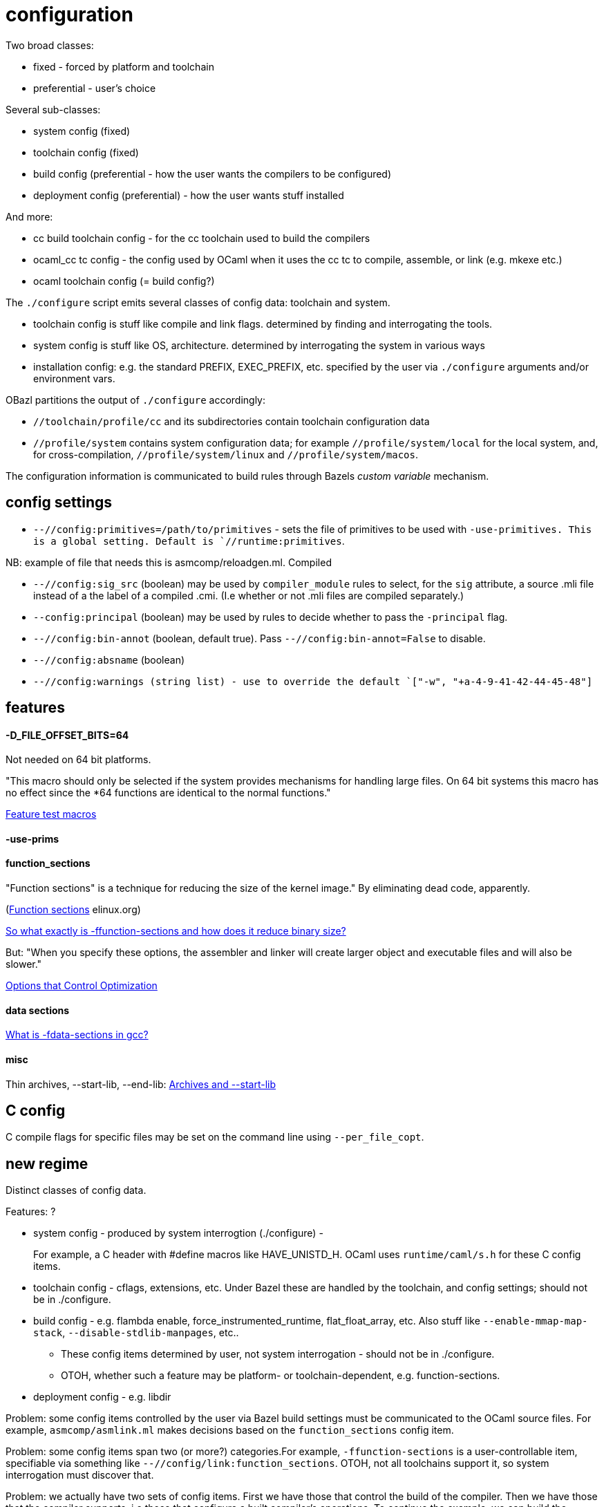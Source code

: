 = configuration

Two broad classes:

* fixed - forced by platform and toolchain
* preferential - user's choice

Several sub-classes:

* system config (fixed)
* toolchain config (fixed)
* build config (preferential - how the user wants the compilers to be configured)
* deployment config (preferential) - how the user wants stuff installed

And more:

* cc build toolchain config - for the cc toolchain used to build the compilers
* ocaml_cc tc config - the config used by OCaml when it uses the cc tc to compile, assemble, or link (e.g. mkexe etc.)
* ocaml toolchain config (= build config?)

The `./configure` script emits several classes of config data: toolchain and system.

* toolchain config is stuff like compile and link flags. determined by finding and interrogating the tools.

* system config is stuff like OS, architecture. determined by interrogating the system in various ways

* installation config: e.g. the standard PREFIX, EXEC_PREFIX, etc. specified by the user via `./configure` arguments and/or environment vars.

OBazl partitions the output of `./configure` accordingly:

* `//toolchain/profile/cc` and its subdirectories contain toolchain configuration data
* `//profile/system` contains system configuration data; for example
  `//profile/system/local` for the local system, and, for
  cross-compilation, `//profile/system/linux` and
  `//profile/system/macos`.

The configuration information is communicated to build rules through
Bazels _custom variable_ mechanism.

== config settings


* `--//config:primitives=/path/to/primitives` - sets the file of
  primitives to be used with `-use-primitives. This is a global
  setting. Default is `//runtime:primitives`.

NB: example of file that needs this is asmcomp/reloadgen.ml. Compiled


* `--//config:sig_src` (boolean) may be used by `compiler_module` rules to
  select, for the `sig` attribute, a source .mli file instead of a the
  label of a compiled .cmi. (I.e whether or not .mli files are
  compiled separately.)

* `--config:principal` (boolean) may be used by rules to decide
  whether to pass the `-principal` flag.

* `--//config:bin-annot` (boolean, default true). Pass
  `--//config:bin-annot=False` to disable.

* `--//config:absname` (boolean)

* `--//config:warnings (string list) - use to override the default
  `["-w", "+a-4-9-41-42-44-45-48"]`


== features



==== -D_FILE_OFFSET_BITS=64

Not needed on 64 bit platforms.

"This macro should only be selected if the system provides mechanisms
for handling large files. On 64 bit systems this macro has no effect
since the *64 functions are identical to the normal functions."

link:https://www.gnu.org/software/libc/manual/html_node/Feature-Test-Macros.html[Feature test macros]

==== -use-prims

==== function_sections

"Function sections" is a technique for reducing the size of the kernel image."  By eliminating dead code, apparently.

(link:https://elinux.org/Function_sections[Function sections] elinux.org)

link:https://www.vidarholen.net/contents/blog/?p=729[So what exactly is -ffunction-sections and how does it reduce binary size?]

But: "When you specify these options, the assembler and linker will create larger object and executable files and will also be slower."

link:https://gcc.gnu.org/onlinedocs/gcc-2.95.2/gcc_2.html#SEC10[Options that Control Optimization]


==== data sections

link:https://devzone.nordicsemi.com/f/nordic-q-a/48438/what-is--fdata-sections-in-gcc[What is -fdata-sections in gcc?]

==== misc

Thin archives, --start-lib, --end-lib: link:https://maskray.me/blog/2022-01-16-archives-and-start-lib[Archives and --start-lib]

== C config

C compile flags for specific files may be set on the command line using `--per_file_copt`.


== new regime

Distinct classes of config data.

Features: ?

* system config - produced by system interrogtion (./configure) -
+
For example, a C header with #define macros like HAVE_UNISTD_H. OCaml
uses `runtime/caml/s.h` for these C config items.

+
* toolchain config - cflags, extensions, etc. Under Bazel these are
  handled by the toolchain, and config settings; should not be
  in ./configure.

* build config - e.g. flambda enable, force_instrumented_runtime,
  flat_float_array, etc. Also stuff like `--enable-mmap-map-stack`,
  `--disable-stdlib-manpages`, etc..
+
** These config items determined by user, not system interrogation - should not be in ./configure.
** OTOH, whether such a feature may be platform- or toolchain-dependent, e.g. function-sections.
+
* deployment config - e.g. libdir

Problem: some config items controlled by the user via Bazel build
settings must be communicated to the OCaml source files.  For
example, `asmcomp/asmlink.ml` makes decisions based on the
`function_sections` config item.

Problem: some config items span two (or more?) categories.For example,
`-ffunction-sections` is a user-controllable item, specifiable via
something like `--//config/link:function_sections`. OTOH, not all
toolchains support it, so system interrogation must discover that.


Problem: we actually have two sets of config items. First we have
those that control the build of the compiler. Then we have those that
the compiler supports, i.e.those that configure a built compiler's
operations. To continue the example, we can build the compiler with
(or without) `-ffunction-sections`; users of the built compiler can
tell it to emit code with or without `-ffunction-sections`.

